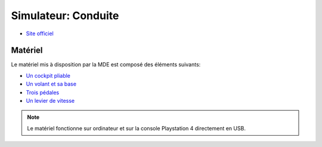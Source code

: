 Simulateur: Conduite
====================

- `Site officiel <https://fanatec.com/eu-en/>`_



Matériel
--------

.. image :: sim.png

Le matériel mis à disposition par la MDE est composé des éléments suivants:

- `Un cockpit pliable <https://www.gtomega.eu/products/apex-steering-wheel-stand>`_
- `Un volant et sa base <https://fanatec.com/eu-en/racing-wheels-wheel-bases/racing-wheels/csl-elite-racing-wheel-officially-licensed-for-ps4>`_
- `Trois pédales <https://fanatec.com/eu-en/pedals/csl-elite-pedals-lc>`_
- `Un levier de vitesse <https://fanatec.com/eu-en/shifters-others/clubsport-shifter-sq-v-1.5>`_

.. note :: Le matériel fonctionne sur ordinateur et sur la console Playstation 4 directement en USB.